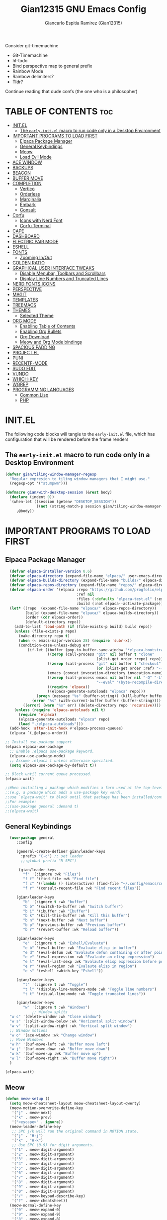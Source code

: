 #+TITLE:Gian12315 GNU Emacs Config
#+AUTHOR: Giancarlo Espitia Ramirez (Gian12315)
#+DESCRIPTION: Gian's personal Emacs config.
#+STARTUP: showeverything
#+OPTIONS: toc:2

Consider git-timemachine
- Git-Timemachine
- hl-todo
- Bind perspective map to general prefix
- Rainbow Mode
- Rainbow delimiters?
- Tldr?
  
Continue reading that dude confs (the one who is a philosopher)

* TABLE OF CONTENTS                                                      :toc:
- [[#initel][INIT.EL]]
  - [[#the-early-initel-macro-to-run-code-only-in-a-desktop-environment][The =early-init.el= macro to run code only in a Desktop Environment]]
- [[#important-programs-to-load-first][IMPORTANT PROGRAMS TO LOAD FIRST]]
  - [[#elpaca-package-manager][Elpaca Package Manager]]
  - [[#general-keybindings][General Keybindings]]
  - [[#meow][Meow]]
  - [[#load-evil-mode][Load Evil Mode]]
- [[#ace-window][ACE WINDOW]]
- [[#backups][BACKUPS]]
- [[#beacon][BEACON]]
- [[#buffer-move][BUFFER MOVE]]
- [[#completion][COMPLETION]]
  - [[#vertico][Vertico]]
  - [[#orderless][Orderless]]
  - [[#marginalia][Marginalia]]
  - [[#embark][Embark]]
  - [[#consult][Consult]]
- [[#corfu][Corfu]]
  - [[#icons-with-nerd-font][Icons with Nerd Font]]
  - [[#corfu-terminal][Corfu Terminal]]
- [[#cape][CAPE]]
- [[#dashboard][DASHBOARD]]
- [[#electric-pair-mode][ELECTRIC PAIR MODE]]
- [[#eshell][ESHELL]]
- [[#fonts][FONTS]]
  - [[#zooming-inout][Zooming In/Out]]
- [[#golden-ratio][GOLDEN RATIO]]
- [[#graphical-user-interface-tweaks][GRAPHICAL USER INTERFACE TWEAKS]]
  - [[#disable-menubar-toolbars-and-scrollbars][Disable Menubar, Toolbars and Scrollbars]]
  - [[#display-line-numbers-and-truncated-lines][Display Line Numbers and Truncated Lines]]
- [[#nerd-fonts-icons][NERD FONTS ICONS]]
- [[#perspective][PERSPECTIVE]]
- [[#magit][MAGIT]]
- [[#templates][TEMPLATES]]
- [[#treemacs][TREEMACS]]
- [[#themes][THEMES]]
  - [[#selected-theme][Selected Theme]]
- [[#org-mode][ORG MODE]]
  - [[#enabling-table-of-contents][Enabling Table of Contents]]
  - [[#enabling-org-bullets][Enabling Org Bullets]]
  - [[#org-download][Org Download]]
  - [[#meow-and-org-mode-bindings][Meow and Org Mode bindings]]
- [[#spacious-padding][SPACIOUS PADDING]]
- [[#projectel][PROJECT.EL]]
- [[#puni][PUNI]]
- [[#recentf-mode][RECENTF-MODE]]
- [[#sudo-edit][SUDO EDIT]]
- [[#vundo][VUNDO]]
- [[#which-key][WHICH-KEY]]
- [[#wgrep][WGREP]]
- [[#programming-languages][PROGRAMMING LANGUAGES]]
  - [[#common-lisp][Common Lisp]]
  - [[#php][PHP]]

* INIT.EL
The following code blocks will tangle to the =early-init.el= file, which has configuration that will be rendered before the frame renders

** The =early-init.el= macro to run code only in a Desktop Environment

#+begin_src emacs-lisp :tangle "early-init.el"
  (defvar gian/tiling-window-manager-regexp
    "Regular expresion to tiling window managers that I might use."
    (regexp-opt '("stumpwm")))

  (defmacro gian/with-desktop-session (&rest body)
    (declare (indent 0))
    `(when-let ((session (getenv "DESKTOP_SESSION"))
                ((not (string-match-p session gian/tiling-window-manager-regexp))))
       ,@body))
#+end_src
      

* IMPORTANT PROGRAMS TO LOAD FIRST
** Elpaca Package Manager

#+begin_src emacs-lisp
    (defvar elpaca-installer-version 0.6)
    (defvar elpaca-directory (expand-file-name "elpaca/" user-emacs-directory))
    (defvar elpaca-builds-directory (expand-file-name "builds/" elpaca-directory))
    (defvar elpaca-repos-directory (expand-file-name "repos/" elpaca-directory))
    (defvar elpaca-order '(elpaca :repo "https://github.com/progfolio/elpaca.git"
                                  :ref nil
                                  :files (:defaults "elpaca-test.el" (:exclude "extensions"))
                                  :build (:not elpaca--activate-package)))
    (let* ((repo  (expand-file-name "elpaca/" elpaca-repos-directory))
           (build (expand-file-name "elpaca/" elpaca-builds-directory))
           (order (cdr elpaca-order))
           (default-directory repo))
      (add-to-list 'load-path (if (file-exists-p build) build repo))
      (unless (file-exists-p repo)
        (make-directory repo t)
        (when (< emacs-major-version 28) (require 'subr-x))
        (condition-case-unless-debug err
            (if-let ((buffer (pop-to-buffer-same-window "*elpaca-bootstrap*"))
                     ((zerop (call-process "git" nil buffer t "clone"
                                           (plist-get order :repo) repo)))
                     ((zerop (call-process "git" nil buffer t "checkout"
                                           (or (plist-get order :ref) "--"))))
                     (emacs (concat invocation-directory invocation-name))
                     ((zerop (call-process emacs nil buffer nil "-Q" "-L" "." "--batch"
                                           "--eval" "(byte-recompile-directory \".\" 0 'force)")))
                     ((require 'elpaca))
                     ((elpaca-generate-autoloads "elpaca" repo)))
                (progn (message "%s" (buffer-string)) (kill-buffer buffer))
              (error "%s" (with-current-buffer buffer (buffer-string))))
          ((error) (warn "%s" err) (delete-directory repo 'recursive))))
      (unless (require 'elpaca-autoloads nil t)
        (require 'elpaca)
        (elpaca-generate-autoloads "elpaca" repo)
        (load "./elpaca-autoloads")))
    (add-hook 'after-init-hook #'elpaca-process-queues)
    (elpaca `(,@elpaca-order))

  ;; Install use-package support
  (elpaca elpaca-use-package
    ;; Enable :elpaca use-package keyword.
    (elpaca-use-package-mode)
    ;; Assume :elpaca t unless otherwise specified.
    (setq elpaca-use-package-by-default t))

  ;; Block until current queue processed.
  (elpaca-wait)

  ;;When installing a package which modifies a form used at the top-level
  ;;(e.g. a package which adds a use-package key word),
  ;;use `elpaca-wait' to block until that package has been installed/configured.
  ;;For example:
  ;;(use-package general :demand t)
  ;;(elpaca-wait)

#+end_src

** General Keybindings

#+begin_src emacs-lisp
    (use-package general
       :config

       (general-create-definer gian/leader-keys
         :prefix "C-c") ;; set leader
         ;;:global-prefix "M-SPC")

        (gian/leader-keys
          "f" '(:ignore :wk "Files")
          "f f" '(find-file :wk "Find file")
          "f c" '((lambda () (interactive) (find-file "~/.config/emacs/config.org")) :wk "Edit emacs config")
          "f r" '(consult-recent-file :wk "Find recent files"))

       (gian/leader-keys
          "b" '(:ignore t :wk "buffer")
          "b b" '(switch-to-buffer :wk "Switch buffer")
          "b i" '(ibuffer :wk "Ibuffer")
          "b k" '(kill-this-buffer :wk "Kill this buffer")
          "b n" '(next-buffer :wk "Next buffer")
          "b p" '(previous-buffer :wk "Previous buffer")
          "b r" '(revert-buffer :wk "Reload buffer"))

       (gian/leader-keys
          "e" '(:ignore t :wk "Eshell/Evaluate")
          "e b" '(eval-buffer :wk "Evaluate elisp in buffer")
          "e d" '(eval-defun :wk "Evalaute defun containing or after point")
          "e e" '(eval-expression :wk "Evalaute an elisp expression")
          "e l" '(eval-last-sexp :wk "Evalaute elisp expression before point")
          "e r" '(eval-region :wk "Evalaute elisp in region")
          "e s" '(eshell :which-key "Eshell"))
       
       (gian/leader-keys
          "t" '(:ignore t :wk "Toggle")
          "t l" '(display-line-numbers-mode :wk "Toggle line numbers")
          "t t" '(visual-line-mode :wk "Toggle truncated lines"))

       (gian/leader-keys
          "w" '(:ignore t :wk "Windows")
              ;; Window splits
    "w c" '(delete-window :wk "Close window")
    "w s" '(split-window-below :wk "Horizontal split window")
    "w v" '(split-window-right :wk "Vertical split window")
    ;; Window motions
    "w o" '(ace-window :wk "Change window")
    ;; Move Windows
    "w h" '(buf-move-left :wk "Buffer move left")
    "w j" '(buf-move-down :wk "Buffer move down")
    "w k" '(buf-move-up :wk "Buffer move up")
    "w l" '(buf-move-right :wk "Buffer move right"))
    )

  (elpaca-wait)
#+end_src

** Meow
#+begin_src emacs-lisp
  (defun meow-setup ()
    (setq meow-cheatsheet-layout meow-cheatsheet-layout-qwerty)
    (meow-motion-overwrite-define-key
     '("j" . meow-next)
     '("k" . meow-prev)
     '("<escape>" . ignore))
    (meow-leader-define-key
     ;; SPC j/k will run the original command in MOTION state.
     '("j" . "H-j")
     '("k" . "H-k")
     ;; Use SPC (0-9) for digit arguments.
     '("1" . meow-digit-argument)
     '("2" . meow-digit-argument)
     '("3" . meow-digit-argument)
     '("4" . meow-digit-argument)
     '("5" . meow-digit-argument)
     '("6" . meow-digit-argument)
     '("7" . meow-digit-argument)
     '("8" . meow-digit-argument)
     '("9" . meow-digit-argument)
     '("0" . meow-digit-argument)
     '("/" . meow-keypad-describe-key)
     '("?" . meow-cheatsheet))
    (meow-normal-define-key
     '("0" . meow-expand-0)
     '("9" . meow-expand-9)
     '("8" . meow-expand-8)
     '("7" . meow-expand-7)
     '("6" . meow-expand-6)
     '("5" . meow-expand-5)
     '("4" . meow-expand-4)
     '("3" . meow-expand-3)
     '("2" . meow-expand-2)
     '("1" . meow-expand-1)
     '("-" . negative-argument)
     '(";" . meow-reverse)
     '("," . meow-inner-of-thing)
     '("." . meow-bounds-of-thing)
     '("[" . meow-beginning-of-thing)
     '("]" . meow-end-of-thing)
     '("a" . meow-append)
     '("A" . meow-open-below)
     '("b" . meow-back-word)
     '("B" . meow-back-symbol)
     '("c" . meow-change)
     '("d" . meow-delete)
     '("D" . meow-backward-delete)
     '("e" . meow-next-word)
     '("E" . meow-next-symbol)
     '("f" . meow-find)
     '("g" . meow-cancel-selection)
     '("G" . meow-grab)
     '("h" . meow-left)
     '("H" . meow-left-expand)
     '("i" . meow-insert)
     '("I" . meow-open-above)
     '("j" . meow-next)
     '("J" . meow-next-expand)
     '("k" . meow-prev)
     '("K" . meow-prev-expand)
     '("l" . meow-right)
     '("L" . meow-right-expand)
     '("m" . meow-join)
     '("n" . meow-search)
     '("o" . meow-block)
     '("O" . meow-to-block)
     '("p" . meow-yank)
     '("q" . meow-quit)
     '("Q" . meow-goto-line)
     '("r" . meow-replace)
     '("R" . meow-swap-grab)
     '("s" . meow-kill)
     '("t" . meow-till)
     '("u" . meow-undo)
     '("U" . meow-undo-in-selection)
     '("v" . meow-visit)
     '("w" . meow-mark-word)
     '("W" . meow-mark-symbol)
     '("x" . meow-line)
     '("X" . meow-goto-line)
     '("y" . meow-save)
     '("Y" . meow-sync-grab)
     '("z" . meow-pop-selection)
     '("'" . repeat)
     '("<escape>" . ignore))

    (meow-define-keys
        'insert '("C-g" . meow-insert-exit)))

  (use-package meow
   :config
   (meow-setup)
   (meow-global-mode 1))
#+end_src

** Load Evil Mode

#+begin_src emacs-lisp
  ;; (use-package evil
  ;; :init
  ;; (setq evil-want-integration t)
  ;; (setq evil-want-keybinding nil)
  ;; (setq evil-vsplit-window-right t)
  ;; (setq evil-split-window-below t)
  ;; (evil-mode))

  ;; (use-package evil-commentary
  ;; :config (evil-commentary-mode))

  ;; ;; This brings smartparens-mode along with it
  ;; ;; let's configure it
  ;; (use-package evil-surround
  ;; :config (global-evil-surround-mode 1))

  ;; (use-package evil-smartparens
  ;; :ghook
  ;; ;; add `smartparens-mode` to these hooks
  ;; ('(prog-mode-hook text-mode-hook markdown-mode-hook) #'smartparens-mode)
  ;; ;; add evil-smartparens to this gook
  ;; ('smartparens-enabled-hook)
  ;; :config (require 'smartparens-config))

  ;; (use-package evil-collection
  ;; :after evil
  ;; :config
  ;; (setq evil-collection-mode-list '(dashboard dired ibuffer))
  ;; (evil-collection-init))

  ;;     ;;Turns off elpaca-use-package-mode current declaration
  ;;     ;;Note this will cause the declaration to be interpreted immediately (not deferred).
  ;;     ;;Useful for configuring built-in emacs features.
  ;;     (use-package emacs :elpaca nil :config (setq ring-bell-function #'ignore))
#+end_src

* ACE WINDOW
#+begin_src emacs-lisp
  (use-package ace-window :general ("M-o" 'ace-window))
#+end_src

* BACKUPS
#+begin_src emacs-lisp
  (use-package emacs
    :elpaca nil
    :config
    (defconst gian/backup-dir
      (expand-file-name "backups" user-emacs-directory))
    (unless (file-exists-p gian/backup-dir)
      (make-directory gian/backup-dir))

    (setq backup-directory-alist `(("." . ,gian/backup-dir))))
#+end_src

* BEACON
#+begin_src emacs-lisp
  (use-package beacon
    :config
    (beacon-mode 1))
#+end_src

* BUFFER MOVE
#+begin_src emacs-lisp
  (use-package buffer-move)
#+end_src


* COMPLETION
** Vertico
#+begin_src emacs-lisp

        ;; Enable vertico
        (use-package vertico
          :init
          (vertico-mode)

          ;; Different scroll margin
          ;; (setq vertico-scroll-margin 0)

          ;; Show more candidates
          ;; (setq vertico-count 20)

          ;; Grow and shrink the Vertico minibuffer
          ;; (setq vertico-resize t)

          ;; Optionally enable cycling for `vertico-next' and `vertico-previous'.
          (setq vertico-cycle t)

          (savehist-mode)
          )

          ;; A few more useful configurations...
        ;; Add prompt indicator to `completing-read-multiple'.
        ;; We display [CRM<separator>], e.g., [CRM,] if the separator is a comma.
      (use-package emacs
        :elpaca nil
        :init
        (defun crm-indicator (args)
          (cons (format "[CRM%s] %s"
                        (replace-regexp-in-string
                         "\\`\\[.*?]\\*\\|\\[.*?]\\*\\'" ""
                         crm-separator)
                        (car args))
                (cdr args)))
        (advice-add #'completing-read-multiple :filter-args #'crm-indicator)

        ;; Do not allow the cursor in the minibuffer prompt
        (setq minibuffer-prompt-properties
              '(read-only t cursor-intangible t face minibuffer-prompt))
        (add-hook 'minibuffer-setup-hook #'cursor-intangible-mode)

        ;; Emacs 28: Hide commands in M-x which do not work in the current mode.
        ;; Vertico commands are hidden in normal buffers.
        (setq read-extended-command-predicate
              #'command-completion-default-include-p)

        ;; Enable recursive minibuffers
        (setq enable-recursive-minibuffers t))
#+end_src

** Orderless
#+begin_src emacs-lisp
   (use-package orderless
     :config
     (setq completion-styles '(orderless basic))
     (setq completion-category-overrides '((file (styles basic partial-completion)))))
#+end_src

** Marginalia
#+begin_src emacs-lisp
  ;; Enable rich annotations using the Marginalia package
  (use-package marginalia
    ;; Bind `marginalia-cycle' locally in the minibuffer.  To make the binding
    ;; available in the *Completions* buffer, add it to the
    ;; `completion-list-mode-map'.
    :general
    (:keymaps 'minibuffer-local-map
       "M-A" 'marginalia-cycle)

    ;; The :init section is always executed.
    :init
    ;; Marginalia must be activated in the :init section of use-package such that
    ;; the mode gets enabled right away. Note that this forces loading the
    ;; package.
    (marginalia-mode))
#+end_src

** Embark
#+begin_src emacs-lisp
    (use-package embark
      :general
       ("C-." 'embark-act)         ;; pick some comfortable binding
       ("M-." 'embark-dwim)        ;; good alternative: M-.
       ("C-h b" 'embark-bindings) ;; alternative for `describe-bindings'
      :init

      ;; Optionally replace the key help with a completing-read interface
      (setq prefix-help-command #'embark-prefix-help-command)

      ;; Show the Embark target at point via Eldoc. You may adjust the
      ;; Eldoc strategy, if you want to see the documentation from
      ;; multiple providers. Beware that using this can be a little
      ;; jarring since the message shown in the minibuffer can be more
      ;; than one line, causing the modeline to move up and down:

      ;; (add-hook 'eldoc-documentation-functions #'embark-eldoc-first-target)
      ;; (setq eldoc-documentation-strategy #'eldoc-documentation-compose-eagerly)

      :config

      ;; Hide the mode line of the Embark live/completions buffers
      (add-to-list 'display-buffer-alist
                   '("\\`\\*Embark Collect \\(Live\\|Completions\\)\\*"
                     nil
                     (window-parameters (mode-line-format . none)))))
#+end_src

** Consult
#+begin_src emacs-lisp
     ;; Example configuration for Consult
     (use-package consult
       ;; Due to usage with perspective, we must ensure this is loaded before it
       :demand t
       ;; Replace bindings. Lazily loaded due by `use-package'.
       :general
             ;; C-c bindings in `mode-specific-map'
              (:keymaps 'mode-specific-map
              "M-x" 'consult-mode-command
              "h" 'consult-history
              "k" 'consult-kmacro
              "m" 'consult-man
              "i" 'consult-info
              [remap Info-search] 'consult-info)
              ;; C-x bindings in `ctl-x-map'
              (:keymaps 'ctl-x-map
              "M-:" 'consult-complex-command     ;; orig. repeat-complex-command
              "b" 'consult-buffer                ;; orig. switch-to-buffer
              "4 b" 'consult-buffer-other-window ;; orig. switch-to-buffer-other-window
              "5 b" 'consult-buffer-other-frame  ;; orig. switch-to-buffer-other-frame
              "t b" 'consult-buffer-other-tab    ;; orig. switch-to-buffer-other-tab
              "r b" 'consult-bookmark            ;; orig. bookmark-jump
              "p b" 'consult-project-buffer)      ;; orig. project-switch-to-buffer
              ;; Custom M-# bindings for fast register access
              ("M-#" 'consult-register-load)
              ("M-'" 'consult-register-store)          ;; orig. abbrev-prefix-mark (unrelated)
              ("C-M-#" 'consult-register)
              ;; Other custom bindings
              ("M-y" 'consult-yank-pop)                ;; orig. yank-pop
              ;; M-g bindings in `goto-map'
              (:keymaps 'goto-map
              "e" 'consult-compile-error
              "f" 'consult-flymake               ;; Alternative: consult-flycheck
              "g" 'consult-goto-line             ;; orig. goto-line
              "o" 'consult-outline               ;; Alternative: consult-org-heading
              "m" 'consult-mark
              "k" 'consult-global-mark
              "i" 'consult-imenu
              "I" 'consult-imenu-multi)
              ;; M-s bindings in `search-map'
              (:keymaps 'search-map
              "d" 'consult-find                  ;; Alternative: consult-fd
              "c" 'consult-locate
              "g" 'consult-grep
              "G" 'consult-git-grep
              "r" 'consult-ripgrep
              "l" 'consult-line
              "L" 'consult-line-multi
              "k" 'consult-keep-lines
              "u" 'consult-focus-lines)
              ;; Isearch integration
              (:keymaps 'isearch-mode-map
              "M-e" 'consult-isearch-history         ;; orig. isearch-edit-string
              "M-s e" 'consult-isearch-history       ;; orig. isearch-edit-string
              "M-s l" 'consult-line                  ;; needed by consult-line to detect isearch
              "M-s L" 'consult-line-multi)            ;; needed by consult-line to detect isearch
              ;; Minibuffer history
              (:keymaps 'minibuffer-local-map
              "M-s" 'consult-history                 ;; orig. next-matching-history-element
              "M-r" 'consult-history)                ;; orig. previous-matching-history-element

       ;; Enable automatic preview at point in the *Completions* buffer. This is
       ;; relevant when you use the default completion UI.
       :ghook ('completion-list-mode-hook #'consult-preview-at-point-mode)

       ;; The :init configuration is always executed (Not lazy)
       :init
       ;; Optionally configure the register formatting. This improves the register
       ;; preview for `consult-register', `consult-register-load',
       ;; `consult-register-store' and the Emacs built-ins.
       (setq register-preview-delay 0.5
             register-preview-function #'consult-register-format)

       ;; Optionally tweak the register preview window.
       ;; This adds thin lines, sorting and hides the mode line of the window.
       (advice-add #'register-preview :override #'consult-register-window)

       ;; Use Consult to select xref locations with preview
       (setq xref-show-xrefs-function #'consult-xref
             xref-show-definitions-function #'consult-xref)

       ;; Configure other variables and modes in the :config section,
       ;; after lazily loading the package.
       :config

    ;; Optionally configure preview. The default value
     ;; is 'any, such that any key triggers the preview.
     ;; (setq consult-preview-key 'any)
     ;; (setq consult-preview-key "M-.")
     ;; (setq consult-preview-key '("S-<down>" "S-<up>"))
     ;; For some commands and buffer sources it is useful to configure the
     ;; :preview-key on a per-command basis using the `consult-customize' macro.
     (consult-customize
      consult-theme :preview-key '(:debounce 0.2 any)
      consult-ripgrep consult-git-grep consult-grep
      consult-bookmark consult-recent-file consult-xref
      consult--source-bookmark consult--source-file-register
      consult--source-recent-file consult--source-project-recent-file
      ;; :preview-key "M-."
      :preview-key '(:debounce 0.4 any))


       ;; Optionally configure the narrowing key.
       ;; Both `' and C-+ work reasonably well.
       (setq consult-narrow-key "<") ;; "C-+"

       ;; Optionally make narrowing help available in the minibuffer.
       ;; You may want to use `embark-prefix-help-command' or which-key instead.
       (define-key consult-narrow-map (vconcat consult-narrow-key "?") #'consult-narrow-help)

       ;; By default `consult-project-function' uses `project-root' from project.el.
       ;; Optionally configure a different project root function.
       ;;;; 1. project.el (the default)
       (setq consult-project-function #'consult--default-project-function)
       ;;;; 2. vc.el (vc-root-dir)
       ;; (setq consult-project-function (lambda (_) (vc-root-dir)))
       ;;;; 3. locate-dominating-file
       ;; (setq consult-project-function (lambda (_) (locate-dominating-file "." ".git")))
       ;;;; 4. projectile.el (projectile-project-root)
       ;;(autoload 'projectile-project-root "projectile")
       ;;(setq consult-project-function (lambda (_) (projectile-project-root)))
       ;;;; 5. No project support
       ;; (setq consult-project-function nil)

       )    


  ;; Consult users will also want the embark-consult package.
  (use-package embark-consult
    :after (embark consult)
    :ghook ('embark-collect-mode-hook  #'consult-preview-at-point-mode))

#+end_src

* Corfu
#+begin_src emacs-lisp
  (use-package corfu
    ;; Optional customizations
    :custom
    (corfu-cycle t)                ;; Enable cycling for `corfu-next/previous'
    (corfu-auto t)                 ;; Enable auto completion
    (corfu-separator ?\s)          ;; Orderless field separator
    ;;(corfu-quit-at-boundary 'separator)   ;; Never quit at completion boundary
    ;;(corfu-quit-no-match t)        ;; Never quit, even if there is no match
    (corfu-preview-current 'insert)    ;; Disable current candidate preview
    ;;(corfu-preselect 'valid)      ;; Preselect the prompt
    ;; (corfu-on-exact-match nil)     ;; Configure handling of exact matches'
    ;; (corfu-scroll-margin 5)        ;; Use scroll margin

    :general
    (:keymaps 'corfu-map
              "RET" nil
              ;; Meow interacts badly with this, if we ever go to normal mode from
              ;; being in insert and in a corfu completion, and we move either up
              ;; or down, we enter into the completion ui, this is unintended
              ;; we then unbind next line and previous line, and manually
              ;; bind C-n and C-p
              [remap next-line] nil
              "C-n" 'corfu-next
              ;; "<up>" nil
              [remap previous-line] nil
              "C-p" 'corfu-previous
              ;; "<down>" nil
              "C-d" 'corfu-insert-separator)
    ;; (:keymaps 'corfu-map
              ;; "TAB" 'corfu-next
              ;; "[tab]" 'corfu-next
              ;; "S-TAB" 'corfu-previous
              ;; "[backtab]" 'corfu-previous)

    ;; Enable Corfu only for certain modes.
    ;; :hook ((prog-mode . corfu-mode)
    ;;        (shell-mode . corfu-mode)
    ;;        (eshell-mode . corfu-mode))

    ;; Recommended: Enable Corfu globally.  This is recommended since Dabbrev can
    ;; be used globally (M-/).  See also the customization variable
    ;; `global-corfu-modes' to exclude certain modes.
    :init

    (global-corfu-mode)
    (corfu-popupinfo-mode 1)
    )

  ;; A few more useful configurations...
  (use-package emacs
    :elpaca nil
    :init
    ;; TAB cycle if there are only few candidates
    ;; (setq completion-cycle-threshold 3)

    ;; Emacs 28: Hide commands in M-x which do not apply to the current mode.
    ;; Corfu commands are hidden, since they are not supposed to be used via M-x.
    (setq read-extended-command-predicate
          #'command-completion-default-include-p)

    ;; Enable indentation+completion using the TAB key.
    ;; `completion-at-point' is often bound to M-TAB.
    (setq tab-always-indent 'complete))
#+end_src
** Icons with Nerd Font
#+begin_src emacs-lisp
    (use-package nerd-icons-corfu
      :config (add-to-list 'corfu-margin-formatters #'nerd-icons-corfu-formatter))

#+end_src
** Corfu Terminal
#+begin_src emacs-lisp
  (use-package corfu-terminal
    :unless (display-graphic-p) :config (corfu-terminal-mode +1))
#+end_src

* CAPE
#+begin_src emacs-lisp
  ;; Add extensions
  (use-package cape
    :ghook
    ('org-mode-hook #'gian/capf-setup-org)
    ('emacs-lisp-mode-hook #'gian/capf-setup-elisp)
    ('sly-mode-hook #'gian/capf-setup-common-lisp)
    :init

    (defun gian/capf-setup-org ()
      (setq-local completion-at-point-functions
                  `(,(cape-capf-super
                      #'pcomplete-completions-at-point
                      #'tempel-complete)
                    cape-file
                    cape-dict)))

    (defun gian/ignore-elisp-keywords (cand)
      (or (not (keywordp cand))
          (eq (char-after (car completion-in-region--data)) ?:)))

    (defun gian/capf-setup-elisp ()
      (setq-local completion-at-point-functions
                  `(,(cape-capf-super
                      (cape-capf-predicate
                       #'elisp-completion-at-point
                       #'gian/ignore-elisp-keywords)
                      #'tempel-complete
                      #'cape-dabbrev)
                    cape-file
                    )
                  cape-dabbrev-min-length 5))

    (defun gian/capf-setup-common-lisp ()
      (setq-local completion-at-point-functions '(cape-file tempel-complete sly-complete-symbol)))

    )
#+end_src


* DASHBOARD
#+begin_src emacs-lisp
    (use-package dashboard
      :elpaca t
      :init
      (add-hook 'elpaca-after-init-hook #'dashboard-insert-startupify-lists)
      (add-hook 'elpaca-after-init-hook #'dashboard-initialize)
      (dashboard-setup-startup-hook)

      ;; Emacs client opens the dashboard
      (setq initial-buffer-choice (lambda () (get-buffer-create "*dashboard*")))

      (setq dashboard-banner-logo-title "Hey... prendan la luz...")
      (setq dashboard-startup-banner 'logo)

      (setq dashboard-center-content t)

      (setq dashboard-projects-backend 'project-el)

      ;; (setq dashboard-items '((recents . 5)
			      ;; (projects . 5)
			      ;; (agenda . 5)))

      ;; (setq dashboard-icon-type 'all-the-icons)
      ;; (setq dashboard-set-heading-icons t)
      ;; (setq dashboard-set-file-icons t)

      (setq dashboard-week-agenda t)
  
  )
#+end_src
* ELECTRIC PAIR MODE
#+begin_src emacs-lisp
  (use-package emacs :elpaca nil :config (electric-pair-mode 1))
  #+end_src

* ESHELL
Because my config needs to work on windows too, I'm going to use Eshell

#+begin_src emacs-lisp
      (use-package eshell
	:elpaca nil
      :config

  (setq eshell-rc-script (concat user-emacs-directory "eshell/profile")
	eshell-aliases-file (concat user-emacs-directory "eshell/aliases")
	eshell-history-size 5000
	eshell-buffer-maximum-lines 5000
	eshell-hist-ignoredups t
	eshell-scroll-to-bottom-on-input t
	eshell-destroy-buffer-when-process-dies t
	eshell-visual-commands '("bash" "htop" "ssh" "top" "zsh")))

    ;; eshell-syntax-highlighting -- adds fish/zsh-like syntax highlighting.
    ;; eshell-rc-script -- your profile for eshell; like a bashrc for eshell.
    ;; eshell-aliases-file -- sets an aliases file for the eshell.
    (use-package eshell-syntax-highlighting
      :after esh-mode
      :config
      (eshell-syntax-highlighting-global-mode +1))
#+end_src

* FONTS
Defining the various fonts that Emacs will use.

#+begin_src emacs-lisp
  (use-package emacs
  :elpaca nil
  :init
  (set-face-attribute 'default nil
    :font "Iosevka"
    :height 110
    :weight 'medium) 

  (set-face-attribute 'variable-pitch nil
    :font "IosevkaAile"
    :height 120
    :weight 'medium) 

  (set-face-attribute 'fixed-pitch nil
    :font "Iosevka"
    :height 110
    :weight 'medium) 

  ;; Italics in comments
  (set-face-attribute 'font-lock-comment-face nil
    :slant 'italic)
  (set-face-attribute 'font-lock-keyword-face nil
    :slant 'italic)

  ;; Default font for graphical frames
  (add-to-list 'default-frame-alist '(font . "Iosevka-11")))

#+end_src

** Zooming In/Out
Use CTRL Plus =/- for zooming in/out. Also use CTRL plus the mouse wheel for the same action.

#+begin_src emacs-lisp
  (use-package emacs
  :elpaca nil
  :general
     ("C-+" 'text-scale-increase)
     ("C--" 'text-scale-decrease)
     ("<C-wheel-up>" 'text-scale-increase)
     ("<C-wheel-down>" 'text-scale-decrease))
#+end_src

* GOLDEN RATIO
#+begin_src emacs-lisp
  (use-package golden-ratio
    :config
    (add-to-list 'golden-ratio-extra-commands 'ace-window)
    (golden-ratio-mode 1))

#+end_src

* GRAPHICAL USER INTERFACE TWEAKS
Let's make GNU Emacs look a little better.

** Disable Menubar, Toolbars and Scrollbars
#+begin_src emacs-lisp
  (menu-bar-mode -1)
  (tool-bar-mode -1)
  (scroll-bar-mode -1)
#+end_src

** Display Line Numbers and Truncated Lines
#+begin_src emacs-lisp
  (global-display-line-numbers-mode 1)
  (global-visual-line-mode t)
#+end_src

* NERD FONTS ICONS
This requires you to either have the `Symols Nerd Font' font installed, or any Nerd Font.

#+begin_src emacs-lisp
    (use-package nerd-icons
      :custom
      (nerd-icons-font-family "SymbolsNerdFontMono"))
#+end_src

* PERSPECTIVE
#+begin_src emacs-lisp
  (use-package perspective
    :after consult
    :custom
    (persp-mode-prefix-key (kbd "C-c M-p"))
    :init
    (persp-mode)
    :config
    (consult-customize consult--source-buffer :hidden t :default nil)
    (add-to-list 'consult-buffer-sources persp-consult-source))
  #+end_src


* MAGIT
The best interface
#+begin_src emacs-lisp
  (use-package transient)
  (use-package magit
    :requires transient)
#+end_src

* TEMPLATES
#+begin_src emacs-lisp
    ;; Configure Tempel
    (use-package tempel
      :general (:keymaps 'tempel-map
                         ;;"TAB" #'tempel-next
                         "C-n" #'tempel-next
                         ;;"S-TAB" #'tempel-previous
                         "C-p" #'tempel-previous))

    ;; Optional: Add tempel-collection.
    ;; The package is young and doesn't have comprehensive coverage.
    (use-package tempel-collection)
#+end_src

* TREEMACS
#+begin_src emacs-lisp
  (use-package treemacs
    :ensure t
    :defer t
    :init
    (with-eval-after-load 'winum
      (define-key winum-keymap (kbd "M-0") #'treemacs-select-window))
    :config
    (progn
      (setq treemacs-collapse-dirs                   (if treemacs-python-executable 3 0)
            treemacs-deferred-git-apply-delay        0.5
            treemacs-directory-name-transformer      #'identity
            treemacs-display-in-side-window          t
            treemacs-eldoc-display                   'simple
            treemacs-file-event-delay                2000
            treemacs-file-extension-regex            treemacs-last-period-regex-value
            treemacs-file-follow-delay               0.2
            treemacs-file-name-transformer           #'identity
            treemacs-follow-after-init               t
            treemacs-expand-after-init               t
            treemacs-find-workspace-method           'find-for-file-or-pick-first
            treemacs-git-command-pipe                ""
            treemacs-goto-tag-strategy               'refetch-index
            treemacs-header-scroll-indicators        '(nil . "^^^^^^")
            treemacs-hide-dot-git-directory          t
            treemacs-indentation                     2
            treemacs-indentation-string              " "
            treemacs-is-never-other-window           nil
            treemacs-max-git-entries                 5000
            treemacs-missing-project-action          'ask
            treemacs-move-forward-on-expand          nil
            treemacs-no-png-images                   nil
            treemacs-no-delete-other-windows         t
            treemacs-project-follow-cleanup          nil
            treemacs-persist-file                    (expand-file-name ".cache/treemacs-persist" user-emacs-directory)
            treemacs-position                        'left
            treemacs-read-string-input               'from-child-frame
            treemacs-recenter-distance               0.1
            treemacs-recenter-after-file-follow      nil
            treemacs-recenter-after-tag-follow       nil
            treemacs-recenter-after-project-jump     'always
            treemacs-recenter-after-project-expand   'on-distance
            treemacs-litter-directories              '("/node_modules" "/.venv" "/.cask")
            treemacs-project-follow-into-home        nil
            treemacs-show-cursor                     nil
            treemacs-show-hidden-files               t
            treemacs-silent-filewatch                nil
            treemacs-silent-refresh                  nil
            treemacs-sorting                         'alphabetic-asc
            treemacs-select-when-already-in-treemacs 'move-back
            treemacs-space-between-root-nodes        t
            treemacs-tag-follow-cleanup              t
            treemacs-tag-follow-delay                1.5
            treemacs-text-scale                      nil
            treemacs-user-mode-line-format           nil
            treemacs-user-header-line-format         nil
            treemacs-wide-toggle-width               70
            treemacs-width                           35
            treemacs-width-increment                 1
            treemacs-width-is-initially-locked       t
            treemacs-workspace-switch-cleanup        nil)

      ;; The default width and height of the icons is 22 pixels. If you are
      ;; using a Hi-DPI display, uncomment this to double the icon size.
      ;;(treemacs-resize-icons 44)

      (treemacs-follow-mode t)
      (treemacs-filewatch-mode t)
      (treemacs-fringe-indicator-mode 'always)
      (when treemacs-python-executable
        (treemacs-git-commit-diff-mode t))

      (pcase (cons (not (null (executable-find "git")))
                   (not (null treemacs-python-executable)))
        (`(t . t)
         (treemacs-git-mode 'deferred))
        (`(t . _)
         (treemacs-git-mode 'simple)))

      (treemacs-hide-gitignored-files-mode nil))
    :general
    (gian/leader-keys
      "t n"    'treemacs-select-window))

  (use-package treemacs-icons-dired
    :hook (dired-mode . treemacs-icons-dired-enable-once)
    :ensure t)

  (use-package treemacs-magit
    :after (treemacs magit)
    :ensure t)

  (use-package treemacs-perspective ;;treemacs-perspective if you use perspective.el vs. persp-mode
    :after (treemacs perspective) ;;or perspective vs. persp-mode
    :ensure t
    :config (treemacs-set-scope-type 'Perspectives))
#+end_src



* THEMES
** Selected Theme
I'm using modus-themes, which come builtin with Emacs.
#+begin_src emacs-lisp
  (use-package emacs
   :elpaca nil
   :general
   ( "<f5>" 'modus-themes-toggle)
   :config
   (setq modus-themes-italic-constructs t
         modus-themes-bold-constructs t)
   (load-theme 'modus-vivendi :no-confirm)
    )
#+end_src

* ORG MODE
** Enabling Table of Contents
#+begin_src emacs-lisp
    (use-package toc-org
	:commands toc-org-enable
	:init (add-hook 'org-mode-hook 'toc-org-enable))
#+end_src

** Enabling Org Bullets
#+begin_src emacs-lisp
  (add-hook 'org-mode-hook 'org-indent-mode)
  (use-package org-modern
    :after org
    :config (global-org-modern-mode))
#+end_src

** Org Download
#+begin_src emacs-lisp
  (use-package org-download)
#+end_src

** Meow and Org Mode bindings
#+begin_src emacs-lisp
  (use-package org
    :elpaca nil
    :general
    (:keymaps 'org-mode-map :predicate 'meow-mode-major-mode
              ;; <up>
              "C-S-k" 'org-shiftcontrolup
              "S-k" 'org-shiftup
              "M-S-k" 'org-shiftmetaup
              "M-k" 'org-metaup
              "ESC S-k" 'org-shiftmetaup
              "ESC k" 'org-metaup
              ;; <down>
              "C-S-j" 'org-shiftcontroldown
              "S-j" 'org-shiftdown
              "M-S-j" 'org-shiftmetadown
              "M-j" 'org-metadown
              "ESC S-j" 'org-shiftmetadown
              "ESC j" 'org-metadown
              ;; <left>
              "C-S-h" 'org-shiftcontrolleft
              "S-h" 'org-shiftleft
              "M-S-h" 'org-shiftmetaleft
              "M-h" 'org-metaleft
              "ESC S-h" 'org-shiftmetaleft
              "ESC h" 'org-metaleft
              "C-M-S-h" 'org-decrease-number-at-point
              ;; <right>
              "C-S-l" 'org-shiftcontrolright
              "S-l" 'org-shiftright
              "M-S-l" 'org-shiftmetaright
              "M-l" 'org-metaright
              "ESC S-l" 'org-shiftmetaright
              "ESC l" 'org-metaright
              "C-M-S-l" 'org-increase-number-at-point))
#+end_src

* SPACIOUS PADDING
#+begin_src emacs-lisp
  (use-package spacious-padding
    :general ( "<f8>" 'spacious-padding-mode)
    :ghook ('window-setup-hook 'spacious-padding-mode)
    :config
    ;; These is the default value, but I keep it here for visiibility.
    (setq spacious-padding-widths
          '( :internal-border-width 15
             :header-line-width 4
             :mode-line-width 6
             :tab-width 4
             :right-divider-width 30
             :scroll-bar-width 8))
    ;; Read the doc string of `spacious-padding-subtle-mode-line' as it
    ;; is very flexible and provides several examples.
    (setq spacious-padding-subtle-mode-line
          `( :mode-line-active 'default
             :mode-line-inactive vertical-border))
    )
  #+end_src

* PROJECT.EL
TODO: Read documentatio

* PUNI
If Puni exists, also create a new mode for Meow
#+begin_src emacs-lisp
  ; Use puni-mode globally and disable it for term-mode.
  (use-package puni
    :init
    (setq meow-paren-keymap (make-keymap))
    (meow-define-state paren
      "meow state for interacting with Puni"
      :lighter " [P]"
      :keymap meow-paren-keymap)

    (setq meow-cursor-type-paren 'hollow)

    ;; Key to enter paren mode

    (meow-define-keys 'paren
      '("<escape>" . meow-normal-mode)
      ;; Movement
      '("j" . puni-forward-sexp)
      '("k" . puni-backward-sexp)
      '("h" . puni-beginning-of-sexp)
      '("l" . puni-beginning-of-sexp)
      ;; Barp and Slurp
      '("n" . puni-slurp-forward)
      '("b" . puni-barf-forward)
      '("v" . puni-barf-backward)
      '("c" . puni-slurp-backward)
      '("u" . meow-undo)
      )
    
    (puni-global-mode)
  :general ('term-mode-hook #'puni-disable-puni-mode))
#+end_src

* RECENTF-MODE
#+begin_src emacs-lisp
  (use-package emacs :elpaca nil :config (recentf-mode))
#+end_src

* SUDO EDIT
[[https://github.com/nflath/sudo-edit][sudo-edit]] gives us the ability to open files with sudo privileges or switch over to editing with sudo privileges if we initially opened the file without such privileges.

#+begin_src emacs-lisp
(use-package sudo-edit
  :config
    (gian/leader-keys
      "f u" '(sudo-edit-find-file :wk "Sudo find file")
      "f U" '(sudo-edit :wk "Sudo edit file")))
#+end_src

* VUNDO
#+begin_src emacs-lisp
(use-package vundo)
#+end_src

* WHICH-KEY
#+begin_src emacs-lisp
(use-package which-key
  :init
    (which-key-mode 1)
  :config
  (setq which-key-side-window-location 'bottom
	which-key-sort-order #'which-key-key-order-alpha
	which-key-sort-uppercase-first nil
	which-key-add-column-padding 1
	which-key-max-display-columns nil
	which-key-min-display-lines 6
	which-key-side-window-slot -10
	which-key-side-window-max-height 0.25
	which-key-idle-delay 0.8
	which-key-max-description-length 25
	which-key-allow-imprecise-window-fit t
	which-key-separator " → " ))
#+end_src

* WGREP
wgrep allows you to edit a grep buffer and apply those changes to the file buffer like sed interactively. No need to learn sed script, just learn Emacs.

#+begin_src emacs-lisp
  (use-package wgrep)
#+end_src

* PROGRAMMING LANGUAGES
** Common Lisp
Developing common-lisp with Sly
#+begin_src emacs-lisp
  (use-package sly
    :init
    (setq sly-lisp-implementations '((sbcl ("/usr/bin/sbcl")) (roswell ("ros" "-Q" "run"))))
    :ghook ('sly-mode-hook (lambda () (unless (sly-connected-p) (sly) )))
    :custom
    (sly-symbol-completion-mode nil)
    (sly-default-lisp 'roswell)
    (inferior-lisp-program "/usr/bin/sbcl")
    (sly-complete-symbol-function 'sly-flex-completions)
    :config
    (defun sly-lint-region ()
      "Lint current region with lisp-critic"
      (interactive)
      (if (use-region-p)
          (progn 
            (sly-eval-async '(ql:quickload :lisp-critic))
            (let* ((region (buffer-substring-no-properties (mark) (point))))
              (sly-eval-async `(lisp-critic:critique-file ,(make-temp-file "critic-" nil nil region) ))))
        (message "No region selected.")))

    (defun sly-lint-file ()
      "Lint current file with-current-buffer lisp-critic."
      (interactive)
      (sly-eval-async '(ql:quickload :lisp-critic))
      (sly-eval-async `(lisp-critic:critique-file ,(buffer-file-name)))))
 #+end_src
** PHP
#+begin_src emacs-lisp
  (use-package php-mode)
#+end_src
